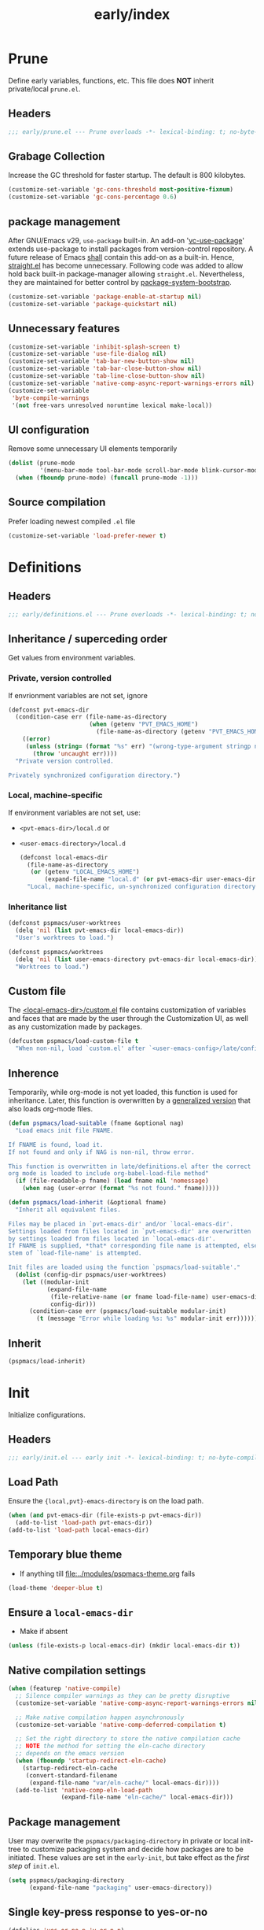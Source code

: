 #+title: early/index
#+property: header-args :tangle t :mkdirp t :results no :eval never
#+OPTIONS: _:nil
#+auto_tangle: t

* Prune
Define early variables, functions, etc.
This file does *NOT* inherit private/local =prune.el=.
** Headers
#+begin_src emacs-lisp :tangle prune.el
  ;;; early/prune.el --- Prune overloads -*- lexical-binding: t; no-byte-compile: t; -*-
#+end_src

** Grabage Collection
Increase the GC threshold for faster startup. The default is 800 kilobytes.
#+begin_src emacs-lisp :tangle prune.el
  (customize-set-variable 'gc-cons-threshold most-positive-fixnum)
  (customize-set-variable 'gc-cons-percentage 0.6)
#+end_src

** package management
After GNU/Emacs v29, =use-package= built-in.
An add-on '[[https://github.com/slotThe/vc-use-package][vc-use-package]]' extends use-package to install packages from version-control repository.
A future release of Emacs [[https://git.savannah.gnu.org/cgit/emacs.git/commit/?id=2ce279680bf9c1964e98e2aa48a03d6675c386fe][shall]] contain this add-on as a built-in.
Hence, [[https://github.com/radian-software/straight.el][straight.el]] has become unnecessary.
Following code was added to allow hold back built-in package-manager allowing =straight.el=.
Nevertheless, they are maintained for better control by [[file:../packaging/bootstrap.org][package-system-bootstrap]].
#+begin_src emacs-lisp :tangle prune.el
  (customize-set-variable 'package-enable-at-startup nil)
  (customize-set-variable 'package-quickstart nil)
#+end_src

** Unnecessary features
#+begin_src emacs-lisp :tangle prune.el
  (customize-set-variable 'inhibit-splash-screen t)
  (customize-set-variable 'use-file-dialog nil)
  (customize-set-variable 'tab-bar-new-button-show nil)
  (customize-set-variable 'tab-bar-close-button-show nil)
  (customize-set-variable 'tab-line-close-button-show nil)
  (customize-set-variable 'native-comp-async-report-warnings-errors nil)
  (customize-set-variable
   'byte-compile-warnings
   '(not free-vars unresolved noruntime lexical make-local))
#+end_src

** UI configuration
Remove some unnecessary UI elements temporarily
#+begin_src emacs-lisp :tangle prune.el
  (dolist (prune-mode
           '(menu-bar-mode tool-bar-mode scroll-bar-mode blink-cursor-mode))
    (when (fboundp prune-mode) (funcall prune-mode -1)))
#+end_src

** Source compilation
Prefer loading newest compiled =.el= file
#+begin_src emacs-lisp :tangle prune.el
  (customize-set-variable 'load-prefer-newer t)
#+end_src

* Definitions
** Headers
#+begin_src emacs-lisp :tangle definitions.el
  ;;; early/definitions.el --- Prune overloads -*- lexical-binding: t; no-byte-compile: t; -*-
#+end_src

** Inheritance / superceding order
Get values from environment variables.
*** Private, version controlled
If envrionment variables are not set, ignore
#+begin_src emacs-lisp :tangle definitions.el
  (defconst pvt-emacs-dir
    (condition-case err (file-name-as-directory
                         (when (getenv "PVT_EMACS_HOME")
                           (file-name-as-directory (getenv "PVT_EMACS_HOME"))))
      ((error)
       (unless (string= (format "%s" err) "(wrong-type-argument stringp nil)")
         (throw 'uncaught err))))
    "Private version controlled.

  Privately synchronized configuration directory.")
#+end_src

*** Local, machine-specific
If environment variables are not set, use:
- ~<pvt-emacs-dir>/local.d~ or
- ~<user-emacs-directory>/local.d~
  #+begin_src emacs-lisp :tangle definitions.el
    (defconst local-emacs-dir
      (file-name-as-directory
       (or (getenv "LOCAL_EMACS_HOME")
           (expand-file-name "local.d" (or pvt-emacs-dir user-emacs-directory))))
      "Local, machine-specific, un-synchronized configuration directory.")
      #+end_src

*** Inheritance list
#+begin_src emacs-lisp :tangle definitions.el
  (defconst pspmacs/user-worktrees
    (delq 'nil (list pvt-emacs-dir local-emacs-dir))
    "User's worktrees to load.")

  (defconst pspmacs/worktrees
    (delq 'nil (list user-emacs-directory pvt-emacs-dir local-emacs-dir))
    "Worktrees to load.")
#+end_src

** Custom file
The [[elisp:(find-file (expand-file-name "custom.el" local-emacs-dir))][<local-emacs-dir>/custom.el]] file contains customization of variables and faces that are made by the user through the Customization UI, as well as any customization made by packages.
#+begin_src emacs-lisp :tangle definitions.el
  (defcustom pspmacs/load-custom-file t
    "When non-nil, load `custom.el' after `<user-emacs-config>/late/config.el'.")
#+end_src

** Inherence
Temporarily, while org-mode is not yet loaded, this function is used for inheritance.
Later, this function is overwritten by a [[file:../late/index.org::*Org mode auto-load][generalized version]] that also loads org-mode files.
#+begin_src emacs-lisp :tangle definitions.el
  (defun pspmacs/load-suitable (fname &optional nag)
    "Load emacs init file FNAME.

  If FNAME is found, load it.
  If not found and only if NAG is non-nil, throw error.

  This function is overwritten in late/definitions.el after the correct
  org mode is loaded to include org-babel-load-file method"
    (if (file-readable-p fname) (load fname nil 'nomessage)
      (when nag (user-error (format "%s not found." fname)))))

  (defun pspmacs/load-inherit (&optional fname)
    "Inherit all equivalent files.

  Files may be placed in `pvt-emacs-dir' and/or `local-emacs-dir'.
  Settings loaded from files located in `pvt-emacs-dir' are overwritten
  by settings loaded from files located in `local-emacs-dir'.
  If FNAME is supplied, *that* corresponding file name is attempted, else,
  stem of `load-file-name' is attempted.

  Init files are loaded using the function `pspmacs/load-suitable'."
    (dolist (config-dir pspmacs/user-worktrees)
      (let ((modular-init
             (expand-file-name
              (file-relative-name (or fname load-file-name) user-emacs-directory)
              config-dir)))
        (condition-case err (pspmacs/load-suitable modular-init)
          (t (message "Error while loading %s: %s" modular-init err))))))
#+end_src

** Inherit
#+begin_src emacs-lisp :tangle definitions.el
  (pspmacs/load-inherit)
#+end_src

* Init
Initialize configurations.
** Headers
#+begin_src emacs-lisp :tangle init.el
  ;;; early/init.el --- early init -*- lexical-binding: t; no-byte-compile: t; -*-
#+end_src

** Load Path
Ensure the ={local,pvt}-emacs-directory= is on the load path.
#+begin_src emacs-lisp :tangle init.el
  (when (and pvt-emacs-dir (file-exists-p pvt-emacs-dir))
    (add-to-list 'load-path pvt-emacs-dir))
  (add-to-list 'load-path local-emacs-dir)
#+end_src

** Temporary blue theme
- If anything till [[file:../modules/pspmacs-theme.org]] fails
#+begin_src emacs-lisp :tangle init.el
  (load-theme 'deeper-blue t)
#+end_src

** Ensure a =local-emacs-dir=
- Make if absent
#+begin_src emacs-lisp :tangle init.el
  (unless (file-exists-p local-emacs-dir) (mkdir local-emacs-dir t))
#+end_src

** Native compilation settings
#+begin_src emacs-lisp :tangle init.el
  (when (featurep 'native-compile)
    ;; Silence compiler warnings as they can be pretty disruptive
    (customize-set-variable 'native-comp-async-report-warnings-errors nil)

    ;; Make native compilation happen asynchronously
    (customize-set-variable 'native-comp-deferred-compilation t)

    ;; Set the right directory to store the native compilation cache
    ;; NOTE the method for setting the eln-cache directory
    ;; depends on the emacs version
    (when (fboundp 'startup-redirect-eln-cache)
      (startup-redirect-eln-cache
       (convert-standard-filename
        (expand-file-name "var/eln-cache/" local-emacs-dir))))
    (add-to-list 'native-comp-eln-load-path
                 (expand-file-name "eln-cache/" local-emacs-dir)))
#+end_src

** Package management
User may overwrite the =pspmacs/packaging-directory= in private or local init-tree to customize packaging system and decide how packages are to be initiated.
These values are set in the =early-init=, but take effect as the /first step/ of =init.el=.
#+begin_src emacs-lisp :tangle init.el
  (setq pspmacs/packaging-directory
        (expand-file-name "packaging" user-emacs-directory))
#+end_src

** Single key-press response to yes-or-no
#+begin_src emacs-lisp :tangle init.el
  (defalias 'yes-or-no-p 'y-or-n-p)
#+end_src

** Inherit
#+begin_src emacs-lisp :tangle init.el
  (pspmacs/load-inherit)
#+end_src

* Config
** Headers
#+begin_src emacs-lisp :tangle config.el
  ;;; early/config.el --- Early config for speedy launch -*- lexical-binding: t; no-byte-compile: t; -*-
#+end_src

** Inherit
#+begin_src emacs-lisp :tangle config.el
  (pspmacs/load-inherit)
#+end_src
